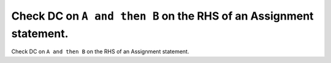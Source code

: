 Check DC on ``A and then B`` on the RHS of an Assignment statement.
===================================================================

Check DC on ``A and then B`` on the RHS of an Assignment statement.
